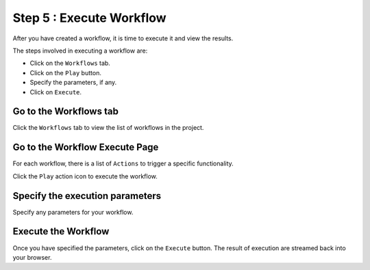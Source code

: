 Step 5 : Execute Workflow
----------------------

After you have created a workflow, it is time to execute it and view the results. 

The steps involved in executing a workflow are: 

* Click on the ``Workflows`` tab.
* Click on the ``Play`` button.
* Specify the parameters, if any.
* Click on ``Execute``.


Go to the Workflows tab
============================

Click the ``Workflows`` tab to view the list of workflows in the project. 

.. figure:: ../../_assets/tutorials/quickstart/ExecuteWorkflow/Execute1.png
   :alt: Workflow Listings
   :width: 75%


Go to the Workflow Execute Page
========================

For each workflow, there is a list of ``Actions`` to trigger a specific functionality.

Click the ``Play`` action icon to execute the workflow.


Specify the execution parameters
======================

Specify any parameters for your workflow. 

.. figure:: ../../_assets/tutorials/quickstart/ExecuteWorkflow/Execute2.png
   :alt: Workflow Execute
   :width: 75%


Execute the Workflow
================

Once you have specified the parameters, click on the ``Execute`` button. The result of execution are streamed back into your browser.



